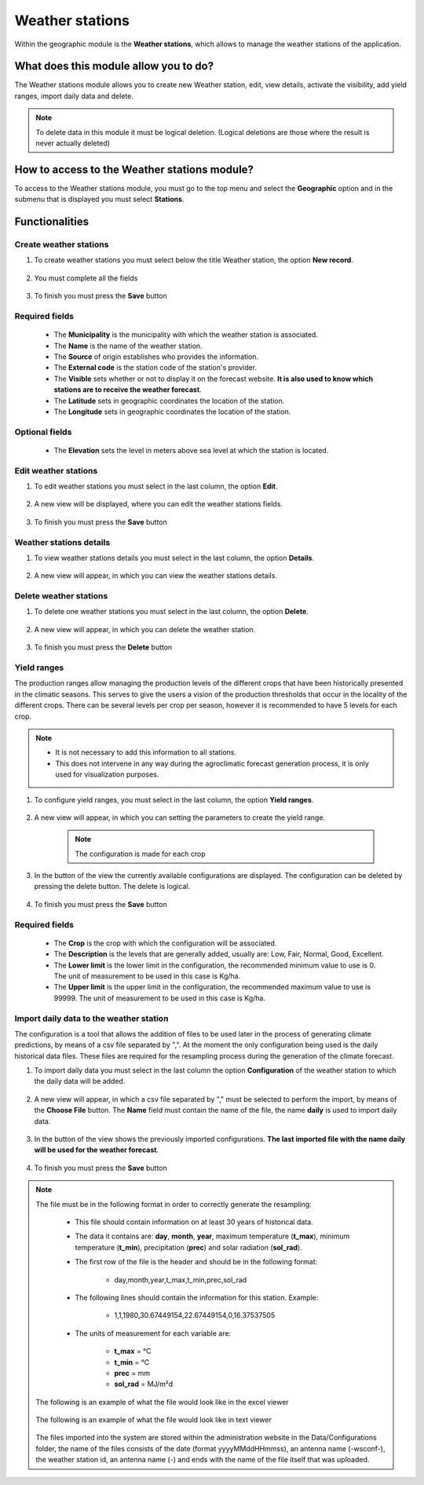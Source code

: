 Weather stations
################


Within the geographic module is the **Weather stations**, which allows to manage the weather stations of the application.

What does this module allow you to do?
**************************************

The Weather stations module allows you to create new Weather station, edit, view details, activate the visibility, add yield ranges, import daily data and delete.

.. image:: /_static/img/05-geographic-stations/station_module.*
  :alt: Weather stations module image
  :class: device-screen-vertical side-by-side


.. note::

    To delete data in this module it must be logical deletion. 
    (Logical deletions are those where the result is never actually deleted)


How to access to the Weather stations module?
*********************************************

To access to the Weather stations module, you must go to the top menu and select the **Geographic** option and in the submenu that is displayed you must select **Stations**.

.. image:: /_static/img/05-geographic-stations/how_to_access.*
  :alt: Guide how to access to the module
  :class: device-screen-vertical side-by-side


Functionalities
***************


Create weather stations
=======================

#. To create weather stations you must select below the title Weather station, the option **New record**.

            .. image:: /_static/img/05-geographic-stations/create_station_1.*
                :alt: Guide how to create Weather stations 1
                :class: device-screen-vertical side-by-side

#. You must complete all the fields

            .. image:: /_static/img/05-geographic-stations/create_station_2.*
                :alt: Guide how to create Weather stations 2
                :class: device-screen-vertical side-by-side

#. To finish you must press the **Save** button


Required fields
===============

    - The **Municipality** is the municipality with which the weather station is associated.
    - The **Name** is the name of the weather station.
    - The **Source** of origin establishes who provides the information.
    - The **External code** is the station code of the station's provider.
    - The **Visible** sets whether or not to display it on the forecast website. **It is also used to know which stations are to receive the weather forecast**.
    - The **Latitude** sets in geographic coordinates the location of the station.
    - The **Longitude** sets in geographic coordinates the location of the station.

Optional fields
===============

    - The **Elevation** sets the level in meters above sea level at which the station is located.



Edit weather stations
=====================

#. To edit weather stations you must select in the last column, the option **Edit**.

          .. image:: /_static/img/05-geographic-stations/edit_station_1.*
            :alt: Guide how to edit Weather stations 1
            :class: device-screen-vertical side-by-side

#. A new view will be displayed, where you can edit the weather stations fields.

          .. image:: /_static/img/05-geographic-stations/edit_station_2.*
            :alt: Guide how to edit Weather stations 2
            :class: device-screen-vertical side-by-side

#. To finish you must press the **Save** button



Weather stations details
========================

#. To view weather stations details you must select in the last column, the option **Details**.

      .. image:: /_static/img/05-geographic-stations/details_station_1.*
        :alt: Guide how to view weather stations details 1
        :class: device-screen-vertical side-by-side

#. A new view will appear, in which you can view the weather stations details.

      .. image:: /_static/img/05-geographic-stations/details_station_2.*
        :alt: Guide how to view weather stations details 2
        :class: device-screen-vertical side-by-side



Delete weather stations
=======================

#. To delete one weather stations you must select in the last column, the option **Delete**.

      .. image:: /_static/img/05-geographic-stations/delete_station_1.*
        :alt: Guide how to delete Weather stations 1
        :class: device-screen-vertical side-by-side

#. A new view will appear, in which you can delete the weather station.

      .. image:: /_static/img/05-geographic-stations/delete_station_2.*
        :alt: Guide how to delete Weather stations 2
        :class: device-screen-vertical side-by-side

#. To finish you must press the **Delete** button



Yield ranges
============

The production ranges allow managing the production levels of the different crops that have been historically presented in the climatic seasons. This serves to give the users a vision of the production thresholds that occur in the locality of the different crops. There can be several levels per crop per season, however it is recommended to have 5 levels for each crop.


.. note::

    * It is not necessary to add this information to all stations. 

    * This does not intervene in any way during the agroclimatic forecast generation process, it is only used for visualization purposes.


#. To configure yield ranges, you must select in the last column, the option **Yield ranges**.

      .. image:: /_static/img/05-geographic-stations/ranges_station_1.*
        :alt: Guide how to add yield ranges for Weather stations 1
        :class: device-screen-vertical side-by-side


#. A new view will appear, in which you can setting the parameters to create the yield range.

      .. image:: /_static/img/05-geographic-stations/ranges_station_2.*
        :alt: Guide how to add yield ranges for stations 2
        :class: device-screen-vertical side-by-side

      .. note::

        The configuration is made for each crop

#. In the button of the view the currently available configurations are displayed. The configuration can be deleted by pressing the delete button. The delete is logical.

        .. image:: /_static/img/05-geographic-stations/ranges_station_3.*
            :alt: Guide how to add yield ranges for stations 3
            :class: device-screen-vertical side-by-side

#. To finish you must press the **Save** button


Required fields
===============

    - The **Crop** is the crop with which the configuration will be associated.
    - The **Description** is the levels that are generally added, usually are: Low, Fair, Normal, Good, Excellent.
    - The **Lower limit** is the lower limit in the configuration, the recommended minimum value to use is 0. The unit of measurement to be used in this case is Kg/ha.
    - The **Upper limit** is the upper limit in the configuration, the recommended maximum value to use is 99999. The unit of measurement to be used in this case is Kg/ha.




Import daily data to the weather station
========================================

The configuration is a tool that allows the addition of files to be used later in the process of generating climate predictions, by means of a csv file separated by ",".
At the moment the only configuration being used is the daily historical data files. These files are required for the resampling process during the generation of the climate forecast.


#. To import daily data you must select in the last column the option **Configuration** of the weather station to which the daily data will be added.

      .. image:: /_static/img/05-geographic-stations/config_station_1.*
        :alt: Guide how to import daily data stations 1
        :class: device-screen-vertical side-by-side

#. A new view will appear, in which a csv file separated by "," must be selected to perform the import, by means of the **Choose File** button. The **Name** field must contain the name of the file, the name **daily** is used to import daily data.

      .. image:: /_static/img/05-geographic-stations/config_station_2.*
        :alt: Guide how to import daily data stations 2
        :class: device-screen-vertical side-by-side

#. In the button of the view shows the previously imported configurations. **The last imported file with the name daily will be used for the weather forecast**.

      .. image:: /_static/img/05-geographic-stations/config_station_3.*
        :alt: Guide how to import daily data stations 3
        :class: device-screen-vertical side-by-side

#. To finish you must press the **Save** button


.. note::

    The file must be in the following format in order to correctly generate the resampling:

      * This file should contain information on at least 30 years of historical data.

      * The data it contains are: **day**, **month**, **year**, maximum temperature (**t_max**), minimum temperature (**t_min**), precipitation (**prec**) and solar radiation (**sol_rad**).
      
      * The first row of the file is the header and should be in the following format:

            - day,month,year,t_max,t_min,prec,sol_rad

      * The following lines should contain the information for this station. Example:

            - 1,1,1980,30.67449154,22.67449154,0,16.37537505
      
      * The units of measurement for each variable are: 
      
            - **t_max** = °C 
            - **t_min** = °C 
            - **prec** = mm
            - **sol_rad** = MJ/m²d


    The following is an example of what the file would look like in the excel viewer

        .. image:: /_static/img/05-geographic-stations/import_example1.*
          :alt: How looks the import csv file 1
          :class: device-screen-vertical side-by-side

    
    The following is an example of what the file would look like in text viewer

        .. image:: /_static/img/05-geographic-stations/import_example2.*
          :alt: How looks the import csv file 2
          :class: device-screen-vertical side-by-side
      

    The files imported into the system are stored within the administration website in the Data/Configurations folder, the name of the files consists of the date (format yyyyMMddHHmmss), an antenna name (-wsconf-), the weather station id, an antenna name (-) and ends with the name of the file itself that was uploaded.
